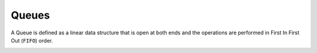 Queues
===========

A Queue is defined as a linear data structure that is open at both ends and the operations are performed in First In First Out (``FIFO``) order.


.. image:: ../_static/4-stacks_queues/queues.png
   :width: 700px